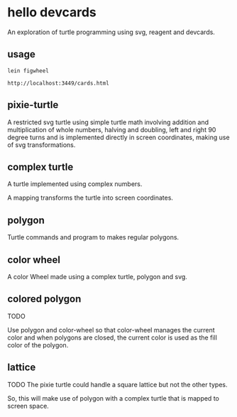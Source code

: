 * hello devcards
  An exploration of turtle programming using svg, reagent and devcards.
** usage
   #+BEGIN_SRC shell
     lein figwheel

     http://localhost:3449/cards.html
   #+END_SRC

** pixie-turtle
   A restricted svg turtle using simple turtle math
   involving addition and multiplication of whole numbers,
   halving and doubling,
   left and right 90 degree turns
   and is implemented directly in screen coordinates,
   making use of svg transformations.

** complex turtle
   A turtle implemented using complex numbers.

   A mapping transforms the turtle into screen coordinates.

** polygon
   Turtle commands and program to makes regular polygons.

** color wheel
   A color Wheel made using a complex turtle, polygon and svg.

** colored polygon
   TODO

   Use polygon and color-wheel
   so that color-wheel manages the current color and
   when polygons are closed,
   the current color is used as the fill color of the polygon.

** lattice
   TODO
   The pixie turtle could handle a square lattice
   but not the other types.

   So, this will make use of polygon with a complex turtle
   that is mapped to screen space.
